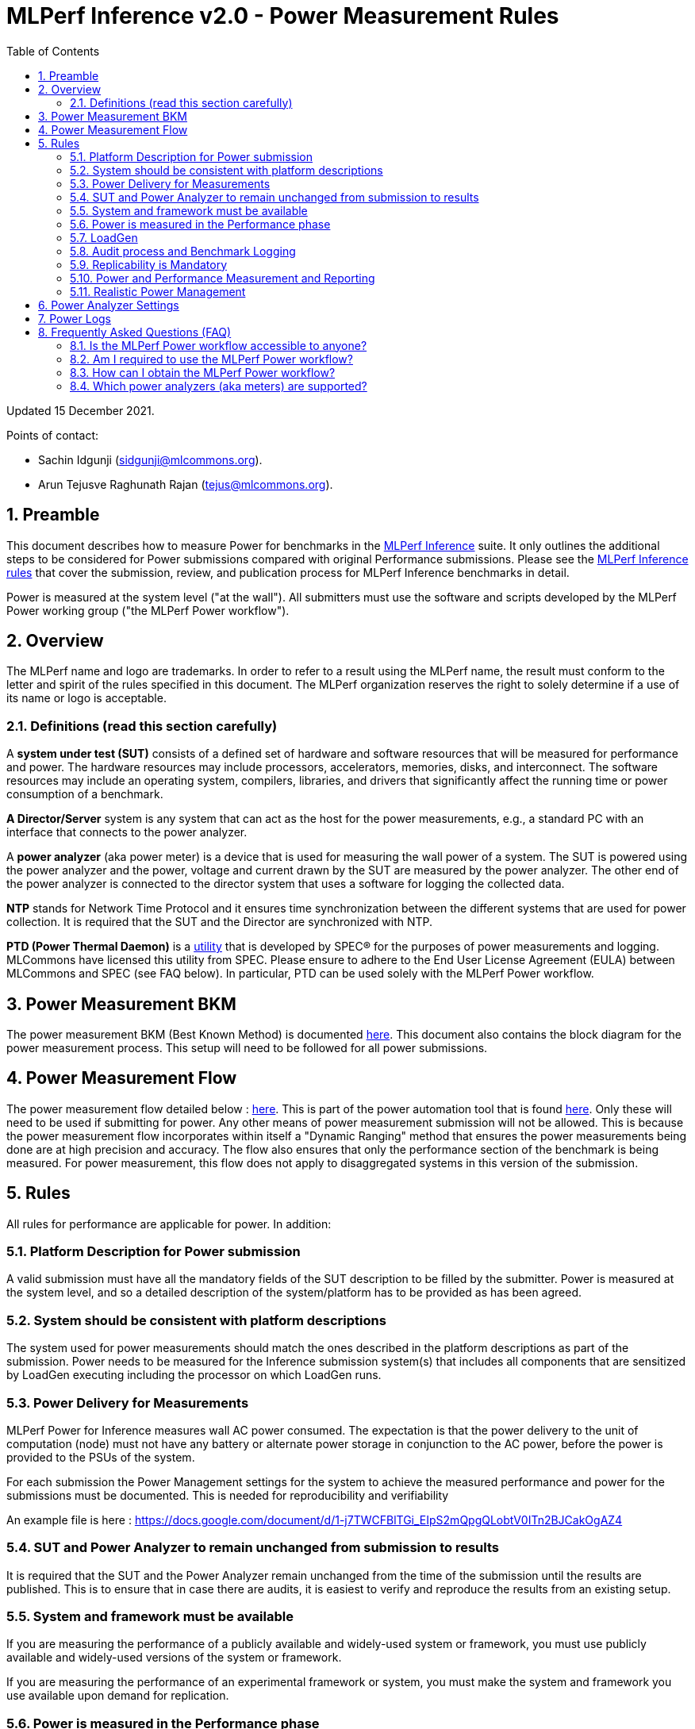 :toc:
:toclevels: 4

:sectnums:

= MLPerf Inference v2.0 - Power Measurement Rules

Updated 15 December 2021.

Points of contact:

- Sachin Idgunji (sidgunji@mlcommons.org).

- Arun Tejusve Raghunath Rajan (tejus@mlcommons.org).

== Preamble

This document describes how to measure Power for benchmarks in the https://github.com/mlcommons/inference[MLPerf Inference] suite.
It only outlines the additional steps to be considered for Power submissions compared with original Performance submissions.
Please see the https://github.com/mlcommons/inference_policies/blob/master/inference_rules.adoc[MLPerf Inference rules] that cover the submission, review, and publication process for MLPerf Inference benchmarks in detail.

Power is measured at the system level ("at the wall"). All submitters must use the software and scripts developed by the MLPerf Power working group ("the MLPerf Power workflow").

== Overview

The MLPerf name and logo are trademarks. In order to refer to a result using the MLPerf name, the result must conform to the letter and spirit of the rules specified in this document. The MLPerf organization reserves the right to solely determine if a use of its name or logo is acceptable.

=== Definitions (read this section carefully)

A *system under test (SUT)* consists of a defined set of hardware and
software resources that will be measured for performance and power. The hardware
resources may include processors, accelerators, memories, disks, and
interconnect. The software resources may include an operating system,
compilers, libraries, and drivers that significantly affect the
running time or power consumption of a benchmark.

*A Director/Server* system is any system that can act as the host for
the power measurements, e.g., a standard PC with an interface that
connects to the power analyzer.

A *power analyzer* (aka power meter) is a device that is used for
measuring the wall power of a system. The SUT is powered using the power
analyzer and the power, voltage and current drawn by the SUT are
measured by the power analyzer. The other end of the power analyzer is
connected to the director system that uses a software for logging the
collected data.

*NTP* stands for Network Time Protocol and it ensures time
synchronization between the different systems that are used for power
collection. It is required that the SUT and the Director are
synchronized with NTP.

*PTD (Power Thermal Daemon)* is a https://www.spec.org/power/docs/SPECpower-Device_List.html[utility]
that is developed by SPEC&reg; for the purposes of power measurements and logging.
MLCommons have licensed this utility from SPEC. Please ensure to adhere to the
End User License Agreement (EULA) between MLCommons and SPEC (see FAQ below).
In particular, PTD can be used solely with the MLPerf Power workflow.

== Power Measurement BKM

The power measurement BKM (Best Known Method) is documented https://docs.google.com/document/d/1in1bcJGhOYbKcHKaJ4h6oPLvmcJtneIb_oQJBbvxnys/edit[here]. This document also contains the block diagram for the power measurement process. This setup will need to be followed for all power submissions.

== Power Measurement Flow

The power measurement flow detailed below : https://docs.google.com/presentation/d/1NO2mmDpdyqWIHBn5v7SEdfqkCBI1IEyW3aqr2LyYY24/edit#slide=id.gb17a547c25_0_50[here]. This is part of the power automation tool that is found https://github.com/mlcommons/power[here]. Only these will need to be used if submitting for power. Any other means of power measurement submission will not be allowed. This is because the power measurement flow incorporates within itself a "Dynamic Ranging" method that ensures the power measurements being done are at high precision and accuracy. The flow also ensures that only the performance section of the benchmark is being measured. For power measurement, this flow does not apply to disaggregated systems in this version of the submission.

== Rules

All rules for performance are applicable for power. In addition:

=== Platform Description for Power submission

A valid submission must have all the mandatory fields of the SUT description
to be filled by the submitter. Power is measured at the
system level, and so a detailed description of the system/platform has to
be provided as has been agreed.


=== System should be consistent with platform descriptions

The system used for power measurements should match the ones described
in the platform descriptions as part of the submission. Power needs to be
measured for the Inference submission system(s) that includes all components
that are sensitized by LoadGen executing including the processor on which LoadGen runs.

=== Power Delivery for Measurements

MLPerf Power for Inference measures wall AC power consumed. The expectation is that the power delivery to the unit of computation (node)
must not have any battery or alternate power storage in conjunction to the AC power, 
before the power is provided to the PSUs of the system.

For each submission the Power Management settings for the system to achieve
the measured performance and power for the submissions must be documented.
This is needed for reproducibility and verifiability

An example file is here : https://docs.google.com/document/d/1-j7TWCFBlTGi_EIpS2mQpgQLobtV0ITn2BJCakOgAZ4


=== SUT and Power Analyzer to remain unchanged from submission to results

It is required that the SUT and the Power Analyzer remain unchanged
from the time of the submission until the results are published. This is to
ensure that in case there are audits, it is easiest to verify and reproduce the results
from an existing setup.

=== System and framework must be available

If you are measuring the performance of a publicly available and widely-used
system or framework, you must use publicly available and widely-used versions of
the system or framework.

If you are measuring the performance of an experimental framework or system, you
must make the system and framework you use available upon demand for
replication.

=== Power is measured in the Performance phase

https://github.com/mlcommons/inference_policies/blob/master/inference_rules.adoc[The MLPerf Inference rules]
specify several phases of a benchmark: accuracy, performance, compliance.
Power is evaluated only in the performance phase, and not in any other phases. 

=== LoadGen

The MLPerf Power workflow uses exactly the same LoadGen as used for performance runs.
LoadGen logs the system timestamp at the start and at the end of a performance run.
The workflow then uses these timestamps to evaluate the power consumption of the run.

=== Audit process and Benchmark Logging

As part of the submissions and logging, all the logs generated by the
MLPerf Power SW infrastructure need to be submitted. These include the
power meter ranging logs and the power measurement logs that are
generated during the performance runs.

=== Replicability is Mandatory

Results that cannot be replicated are not valid results.

=== Power and Performance Measurement and Reporting

Power and performance measurements should be from the same run for a
given benchmark and scenario. The MLPerf Power workflow takes care of this by
default. This must not be changed. Example: It is not permitted to run
the same benchmark and scenario 3 times and report the highest
performance and the lowest power consumption among the 3 runs.

=== Realistic Power Management

The goal of the testing is to mimic real-world usage scenarios as much
as possible and enable showing the benefits of realistic power
management. Therefore, we require that:

* Any power management system be qualified for use appropriate for the submission type (e.g., a generally available system must use software/firmware qualified for general availability and shipping with the platform).
* No benchmark- or benchmarking-specific hacks.
* Any changes in power management behavior must not have manual intervention or have awareness of the benchmark.

== Power Analyzer Settings

The power analyzer settings will not be set manually, but through the
software that is part of the MLPerf Power workflow.

For the v1.0, v1.1 and v2.0 rounds, the software only supports connecting
a single meter to a single system-under-test (SUT); connecting multiple
meters to a single SUT is not supported.

A power meter configuration must be reported in a file called `analyzer_table.md` placed as follows:

- If the configuration is common to all scenarios, benchmarks and systems: under the `<division>/<submitter>/measurements` directory.

- If the configuration is common to all scenarios and benchmarks running on a system: under the `<division>/<submitter>/measurements/<system>` directory.

- If the configuration is common to all scenarios for a benchmark running on a system: under the `<division>/<submitter>/measurements/<system>/<benchmark>` directory.

- If the configuration is specific to a scenario for a benchmark running on a system: under the `<division>/<submitter>/measurements/<system>/<benchmark>/<scenario>` directory.

The file format should be as in the following example:

```
| Vendor   | Model  | Firmware | Config          | Interface | Wiring/topology | Number of channels used | Which channel(s) |
|----------|--------|----------|-----------------|-----------|-----------------|-------------------------|------------------|
| Yokogawa | WT310E | 1.04     | Single channel  | USB       | 1P2W            | 1                       | 1                |
```


== Power Logs

Power logs will need to be submitted. All logs created as part of Power
measurement will need to be submitted including the power analyzer
ranging and the performance measurement.

Power Logs are generated by the software running on the Director.


== Frequently Asked Questions (FAQ)

=== Is the MLPerf Power workflow accessible to anyone?

The MLPerf Power workflow uses proprietary software (https://www.spec.org/power/docs/SPECpower-PTD-Update_Process.html[SPEC PTDaemon]).
To access this software, your organization must be a member of MLCommons. 
In addition, an authorized representative of your organization must sign the
https://drive.google.com/file/d/1u9MdO4v5-uvbaJoElQoAwGb5_suMTZyH/view[MLPerf Power EULA],
and send it to support@mlcommons.org.

=== Am I required to use the MLPerf Power workflow?

Yes, you must use the MLPerf Power workflow for any results submitted to
MLPerf.  This workflow integrates a number of checks and balances which ensures
the highest quality of collected power measurements.

=== How can I obtain the MLPerf Power workflow?

Once your organization signs the EULA, MLCommons staff will give you access to a private GitHub repo containing the tools.

=== Which power analyzers (aka meters) are supported?

For the v1.0, v1.1 and v2.0 rounds, we only support Yokogawa power analyzers.
In the future, we can support https://www.spec.org/power/docs/SPECpower-Device_List.html[any power analyzers supported by PTDaemon].
